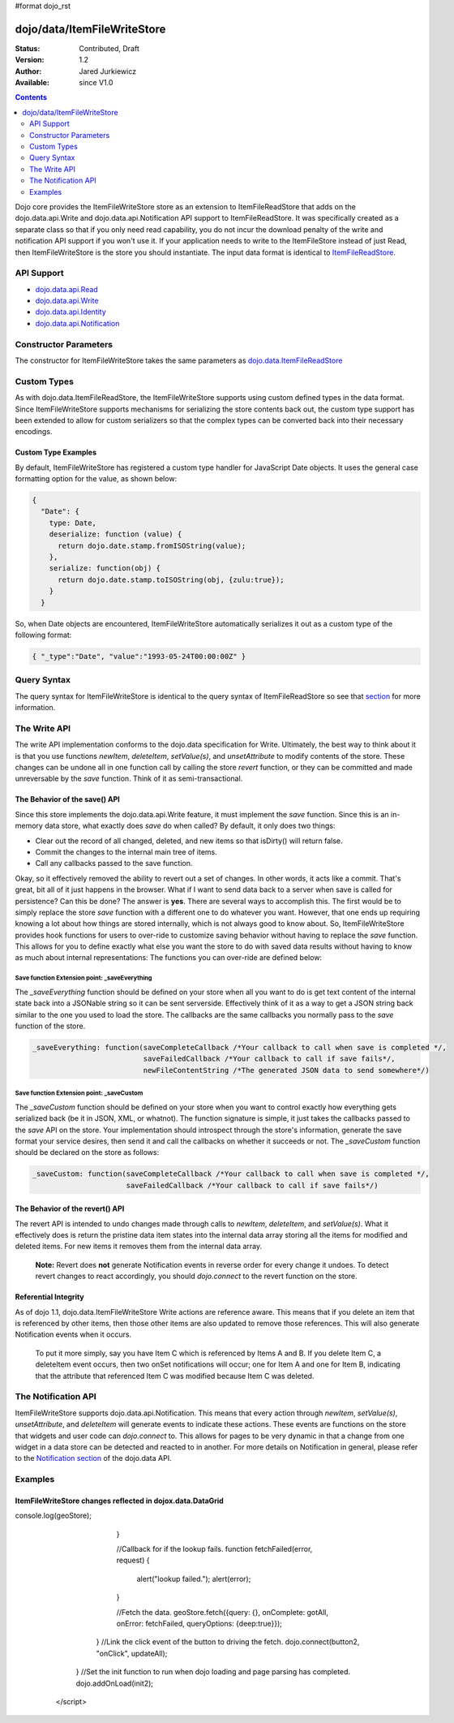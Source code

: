 #format dojo_rst

dojo/data/ItemFileWriteStore
============================

:Status: Contributed, Draft
:Version: 1.2
:Author: Jared Jurkiewicz
:Available: since V1.0

.. contents::
  :depth: 2

Dojo core provides the ItemFileWriteStore store as an extension to ItemFileReadStore that adds on the dojo.data.api.Write and dojo.data.api.Notification API support to ItemFileReadStore. It was specifically created as a separate class so that if you only need read capability, you do not incur the download penalty of the write and notification API support if you won't use it. If your application needs to write to the ItemFileStore instead of just Read, then ItemFileWriteStore is the store you should instantiate. The input data format is identical to `ItemFileReadStore <dojo/data/ItemFileReadStore>`_.


===========
API Support
===========

* `dojo.data.api.Read <dojo/data/api/Read>`_
* `dojo.data.api.Write <dojo/data/api/Write>`_
* `dojo.data.api.Identity <dojo/data/api/Identity>`_
* `dojo.data.api.Notification <dojo/data/api/Notification>`_

======================
Constructor Parameters
======================

The constructor for ItemFileWriteStore takes the same parameters as `dojo.data.ItemFileReadStore <dojo/data/ItemFileReadStore>`_ 

============
Custom Types
============

As with dojo.data.ItemFileReadStore, the ItemFileWriteStore supports using custom defined types in the data format.  Since ItemFileWriteStore supports mechanisms for serializing the store contents back out, the custom type support has been extended to allow for custom serializers so that the complex types can be converted back into their necessary encodings.  

--------------------
Custom Type Examples
--------------------

By default, ItemFileWriteStore has registered a custom type handler for JavaScript Date objects.  It uses the general case formatting option for the value, as shown below:

.. code-block :: javascript

  {
    "Date": {
      type: Date,
      deserialize: function (value) {
        return dojo.date.stamp.fromISOString(value);
      },
      serialize: function(obj) {
        return dojo.date.stamp.toISOString(obj, {zulu:true});
      }
    }
  
So, when Date objects are encountered, ItemFileWriteStore automatically serializes it out as a custom type of the following format:

.. code-block :: javascript

  { "_type":"Date", "value":"1993-05-24T00:00:00Z" }

============
Query Syntax
============

The query syntax for ItemFileWriteStore is identical to the query syntax of ItemFileReadStore so see that `section <dojox/data/ItemFileReadStore>`_  for more information.

=============
The Write API
=============

The write API implementation conforms to the dojo.data specification for Write.  Ultimately, the best way to think about it is that you use functions *newItem*, *deleteItem*, *setValue(s)*, and *unsetAttribute* to modify contents of the store.  These changes can be undone all in one function call by calling the store *revert* function, or they can be committed and made unreversable by the *save* function.  Think of it as semi-transactional.

------------------------------
The Behavior of the save() API
------------------------------

Since this store implements the dojo.data.api.Write feature, it must implement the *save* function.   Since this is an in-memory data store, what exactly does *save* do when called?  By default, it only does two things:

* Clear out the record of all changed, deleted, and new items so that isDirty() will return false.
* Commit the changes to the internal main tree of items.
* Call any callbacks passed to the save function.

Okay, so it effectively removed the ability to revert out a set of changes.  In other words, it acts like a commit.  That's great, bit all of it just happens in the browser.  What if I want to send data back to a server when save is called for persistence?  Can this be done?  The answer is **yes**.  There are several ways to accomplish this.  The first would be to simply replace the store *save* function with a different one to do whatever you want.  However, that one ends up requiring knowing a lot about how things are stored internally, which is not always good to know about.  So, ItemFileWriteStore provides hook functions for users to over-ride to customize saving behavior without having to replace the *save* function.  This allows for you to define exactly what else you want the store to do with saved data results without having to know as much about internal representations:  The functions you can over-ride are defined below:

Save function Extension point: _saveEverything
----------------------------------------------

The *_saveEverything* function should be defined on your store when all you want to do is get text content of the internal state back into a JSONable string so it can be sent serverside.  Effectively think of it as a way to get a JSON string back similar to the one you used to load the store.  The callbacks are the same callbacks you normally pass to the *save* function of the store.

.. code-block :: javascript

  _saveEverything: function(saveCompleteCallback /*Your callback to call when save is completed */, 
                            saveFailedCallback /*Your callback to call if save fails*/, 
                            newFileContentString /*The generated JSON data to send somewhere*/)


Save function Extension point: _saveCustom
------------------------------------------

The *_saveCustom* function should be defined on your store when you want to control exactly how everything gets serialized back (be it in JSON, XML, or whatnot).  The function signature is simple, it just takes the callbacks passed to the *save* API on the store.  Your implementation should introspect through the store's information, generate the save format your service desires, then send it and call the callbacks on whether it succeeds or not.  The *_saveCustom* function should be declared on the store as follows:

.. code-block :: javascript

  _saveCustom: function(saveCompleteCallback /*Your callback to call when save is completed */, 
                        saveFailedCallback /*Your callback to call if save fails*/)
  

--------------------------------
The Behavior of the revert() API
--------------------------------

The revert API is intended to undo changes made through calls to *newItem*, *deleteItem*, and *setValue(s)*.  What it effectively does is return the pristine data item states into the internal data array storing all the items for modified and deleted items.  For new items it removes them from the internal data array.   

  **Note:**  Revert does **not** generate Notification events in reverse order for every change it undoes.  To detect revert changes to react accordingly, you should *dojo.connect* to the revert function on the store.

---------------------
Referential Integrity
---------------------

As of dojo 1.1, dojo.data.ItemFileWriteStore Write actions are reference aware.  This means that if you delete an item that is referenced by other items, then those other items are also updated to remove those references.  This will also generate Notification events when it occurs.  

  To put it more simply, say you have Item C which is referenced by Items A and B.  If you delete Item C, a deleteItem event occurs, then two onSet notifications will occur; one for Item A and one for Item B, indicating that the attribute that referenced Item C was modified because Item C was deleted.


====================
The Notification API
====================

ItemFileWriteStore supports dojo.data.api.Notification.  This means that every action through *newItem*, *setValue(s)*, *unsetAttribute*, and *deleteItem* will generate events to indicate these actions.  These events are functions on the store that widgets and user code can *dojo.connect* to.  This allows for pages to be very dynamic in that a change from one widget in a data store can be detected and reacted to in another.  For more details on Notification in general, please refer to the `Notification section <dojo/data/api/Notification>`_ of the dojo.data API.


========
Examples
========

-----------------------------------------------------------
ItemFileWriteStore changes reflected in dojox.data.DataGrid
-----------------------------------------------------------

.. cv-compound ::
  
  .. cv :: javascript

    <script>
      dojo.require("dojo.data.ItemFileReadStore");
      dojo.require("dijit.form.Button");
      dojo.require("dijit.form.TextBox");

      var geoData = { 
        'identifier': 'name',
        'label': 'name',
        'items': [
          { 'name':'Africa', 'type':'continent', children:[
            { 'name':'Egypt', 'type':'country' }, 
            { 'name':'Kenya', 'type':'country', children:[
              { 'name':'Nairobi', 'type':'city' },
              { 'name':'Mombasa', 'type':'city' } ]
            },
            { 'name':'Sudan', 'type':'country', 'children':
              { 'name':'Khartoum', 'type':'city' } 
            } ]
          },
          { 'name':'Asia', 'type':'continent', 'children':[
            { 'name':'China', 'type':'country' },
            { 'name':'India', 'type':'country' },
            { 'name':'Russia', 'type':'country' },
            { 'name':'Mongolia', 'type':'country' } ]
          },
          { 'name':'Australia', 'type':'continent', 'population':'21 million', 'children':
            { 'name':'Commonwealth of Australia', 'type':'country', 'population':'21 million'}
          },
          { 'name':'Europe', 'type':'continent', 'children':[
            { 'name':'Germany', 'type':'country' },
            { 'name':'France', 'type':'country' },
            { 'name':'Spain', 'type':'country' },
            { 'name':'Italy', 'type':'country' } ]
          },
          { 'name':'North America', 'type':'continent', 'children':[
            { 'name':'Mexico', 'type':'country',  'population':'108 million', 'area':'1,972,550 sq km', 'children':[
              { 'name':'Mexico City', 'type':'city', 'population':'19 million', 'timezone':'-6 UTC'},
              { 'name':'Guadalajara', 'type':'city', 'population':'4 million', 'timezone':'-6 UTC' } ]
            },
            { 'name':'Canada', 'type':'country', 'population':'33 million', 'area':'9,984,670 sq km', 'children':[
              { 'name':'Ottawa', 'type':'city', 'population':'0.9 million', 'timezone':'-5 UTC'},
              { 'name':'Toronto', 'type':'city', 'population':'2.5 million', 'timezone':'-5 UTC' }]
            },
            { 'name':'United States of America', 'type':'country' } ]
          },
          { 'name':'South America', 'type':'continent', children:[
            { 'name':'Brazil', 'type':'country', 'population':'186 million' },
            { 'name':'Argentina', 'type':'country', 'population':'40 million' } ]
          } 
        ]
      }    

      //This function performs some basic dojo initialization. In this case it connects the button
      //onClick to a function which invokes the fetch(). The fetch function queries for all items 
      //and provides callbacks to use for completion of data retrieval or reporting of errors.
      function init2 () {
        //Function to perform a fetch on the datastore when a button is clicked
        function updateAll() {

           //Callback for processing a returned list of items.
          function gotAll(items, request) {
            var value = spinner.getValue();
            if ( value >== 0 ) { 
              var i;
              for (i = 0; i < items.length; i++) {
                var item = items[i];
                geoStore.setValue(item, "population", value);
              }
            }
console.log(geoStore);
          }
            
          //Callback for if the lookup fails.
          function fetchFailed(error, request) {
            alert("lookup failed.");
            alert(error);
          }
             
          //Fetch the data.
          geoStore.fetch({query: {}, onComplete: gotAll, onError: fetchFailed, queryOptions: {deep:true}});
        }
        //Link the click event of the button to driving the fetch.
        dojo.connect(button2, "onClick", updateAll);
      }
      //Set the init function to run when dojo loading and page parsing has completed.
      dojo.addOnLoad(init2);
    </script>

  .. cv :: html 

    <div dojoType="dojo.data.ItemFileReadStore" data="geoData" jsId="geoStore"></div>
    <div dojoType="dijit.form.NumberSpinner" jsId="spinner">0</div>
    <div dojoType="dijit.form.Button" jsId="button2">Find continents!</div>
    <br>
    <br>
